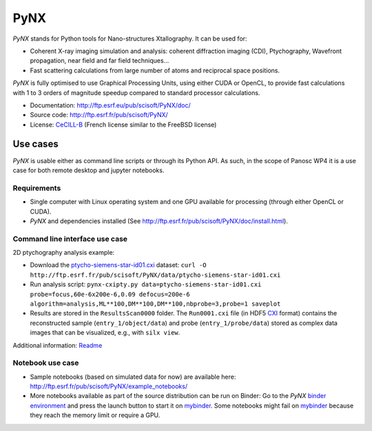 PyNX
====

*PyNX* stands for Python tools for Nano-structures Xtallography.
It can be used for:

- Coherent X-ray imaging simulation and analysis:
  coherent diffraction imaging (CDI), Ptychography, Wavefront propagation, near field and far field techniques...
- Fast scattering calculations from large number of atoms and reciprocal space positions.

*PyNX* is fully optimised to use Graphical Processing Units, using either CUDA or OpenCL, to provide fast calculations with 1 to 3 orders of magnitude speedup compared to standard processor calculations.

- Documentation: http://ftp.esrf.eu/pub/scisoft/PyNX/doc/
- Source code: http://ftp.esrf.fr/pub/scisoft/PyNX/
- License: `CeCILL-B <http://www.cecill.info/licences/Licence_CeCILL-B_V1-en.html>`_ (French license similar to the FreeBSD license)


Use cases
---------

*PyNX* is usable either as command line scripts or through its Python API.
As such, in the scope of Panosc WP4 it is a use case for both remote desktop and jupyter notebooks.


Requirements
++++++++++++

- Single computer with Linux operating system and one GPU available for processing (through either OpenCL or CUDA).
- *PyNX* and dependencies installed (See http://ftp.esrf.fr/pub/scisoft/PyNX/doc/install.html).


Command line interface use case
+++++++++++++++++++++++++++++++

2D ptychography analysis example:

- Download the `ptycho-siemens-star-id01.cxi <http://ftp.esrf.fr/pub/scisoft/PyNX/data/ptycho-siemens-star-id01.cxi>`_ dataset:
  ``curl -O http://ftp.esrf.fr/pub/scisoft/PyNX/data/ptycho-siemens-star-id01.cxi``
- Run analysis script: ``pynx-cxipty.py data=ptycho-siemens-star-id01.cxi probe=focus,60e-6x200e-6,0.09 defocus=200e-6 algorithm=analysis,ML**100,DM**100,DM**100,nbprobe=3,probe=1 saveplot``
- Results are stored in the ``ResultsScan0000`` folder.
  The ``Run0001.cxi`` file (in HDF5 `CXI <https://www.cxidb.org/cxi.html>`_ format) contains the reconstructed sample (``entry_1/object/data``) and probe (``entry_1/probe/data``) stored as complex data images that can be visualized, e.g., with ``silx view``.

Additional information: `Readme <http://ftp.esrf.fr/pub/scisoft/PyNX/data/ptycho-siemens-star-id01-README.txt>`_


Notebook use case
+++++++++++++++++

- Sample notebooks (based on simulated data for now) are available here: http://ftp.esrf.fr/pub/scisoft/PyNX/example_notebooks/
- More notebooks available as part of the source distribution can be run on Binder: Go to the *PyNX* `binder environment <https://gitlab.esrf.fr/tvincent/PyNX-binder>`_ and press the launch button to start it on `mybinder <https://mybinder.org/>`_.
  Some notebooks might fail on `mybinder <https://mybinder.org/>`_ because they reach the memory limit or require a GPU.

